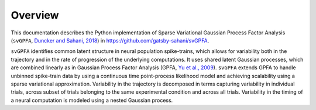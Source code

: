 
Overview
========

This documentation describes the Python implementation of Sparse Variational
Gaussian Process Factor Analysis (``svGPFA``, `Duncker and Sahani, 2018 <https://papers.nips.cc/paper/8245-temporal-alignment-and-latent-gaussian-process-factor-inference-in-population-spike-trains>`_) in `https://github.com/gatsby-sahani/svGPFA <https://github.com/gatsby-sahani/svGPFA>`_.

``svGPFA`` identifies common latent structure in neural population
spike-trains, which allows for variability both in the trajectory and in the
rate of progression of the underlying computations. It uses shared latent
Gaussian processes, which are combined linearly as in Gaussian Process Factor
Analysis (GPFA, `Yu et al., 2009
<https://www.ncbi.nlm.nih.gov/pubmed/19357332>`_).  ``svGPFA`` extends GPFA to
handle unbinned spike-train data by using a continuous time point-process
likelihood model and achieving scalability using a sparse variational
approximation. Variability in the trajectory is decomposed in terms capturing
variability in individual trials, across subset of trials belonging to the same
experimental condition and across all trials. Variability in the timing of a
neural computation is modeled using a nested Gaussian process.
